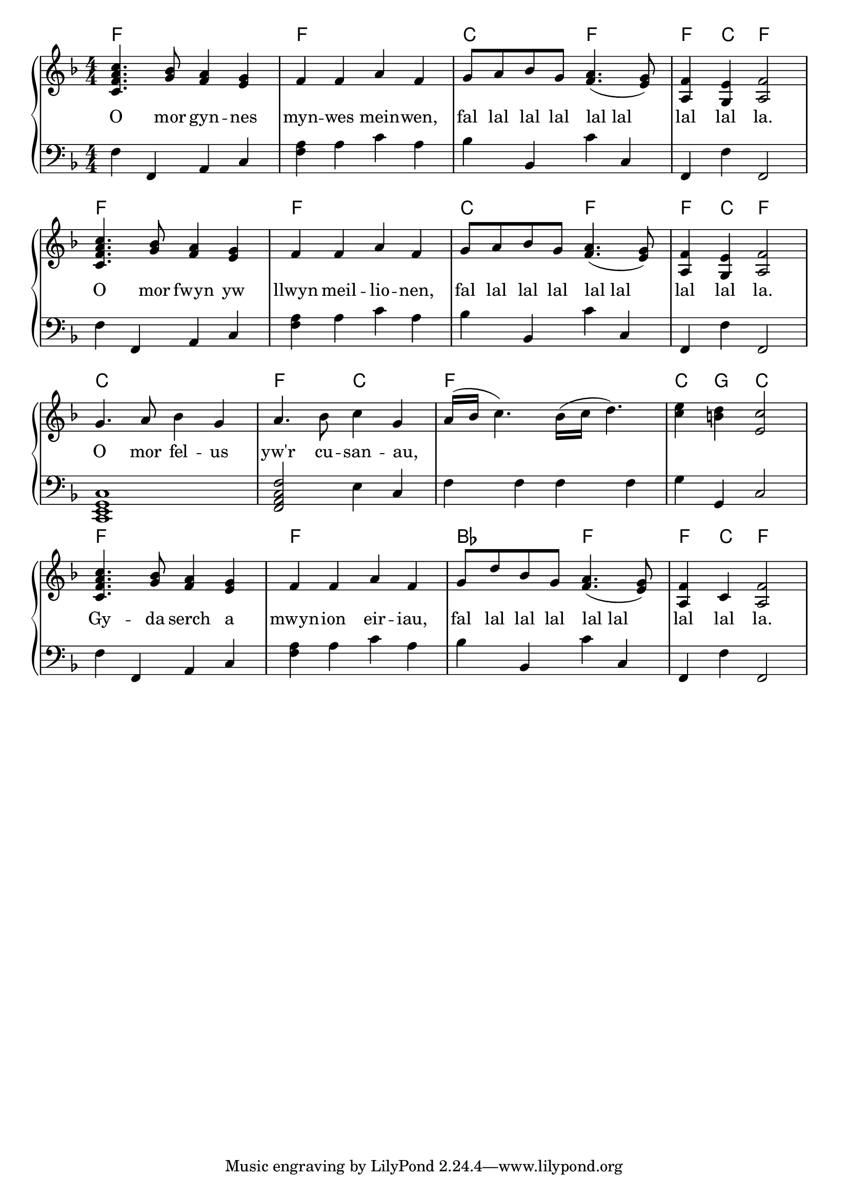 \version "2.22.2"
\language "english"

\layout {
  indent = 0.0
  \context {
    \Score
    \override SpacingSpanner.base-shortest-duration = #(ly:make-moment 1/32)
    \omit BarNumber
  }
}

global = {
  \key f \major
  \time 4/4 \numericTimeSignature
}

\parallelMusic chordProg,right,left {
  f1                                 |
  <c f a c'>4. <g bf>8 <f a>4 <e g>4 |
  f4         f,4       a,4    c4     |

  f1               |
  f4     f4 a4  f4 |
  <f a>4 a4 c'4 a4 |

  c2           f2               |
  g8 a8 bf8 g8 <f a>4.( <e g>8) |
  bf4   bf,4   c'4   c4         |

  f4      c4      f2      |
  <a, f>4 <g, e>4 <a, f>2 |
  f,4     f4      f,2     |

  f1                                 |
  <c f a c'>4. <g bf>8 <f a>4 <e g>4 |
  f4         f,4       a,4    c4     |

  f1               |
  f4     f4 a4  f4 |
  <f a>4 a4 c'4 a4 |

  c2           f2               |
  g8 a8 bf8 g8 <f a>4.( <e g>8) |
  bf4   bf,4   c'4   c4         |

  f4      c4      f2      |
  <a, f>4 <g, e>4 <a, f>2 |
  f,4     f4      f,2     |

  c1            |
  g4. a8 bf4 g4 |
  <c, e, g, c>1 |

  f2           c2     |
  a4. bf8      c'4 g4 |
  <f, a, c f>2 e4  c4 |

  f1                                |
  a16( bf16 c'4.)  bf16( c'16 d'4.) |
  f4           f4 f4             f4 |

  c4       g4      c2      |
  <c' e'>4 <b d'>4 <e c'>2 |
  g4       g,4     c2      |

  f1                                 |
  <c f a c'>4. <g bf>8 <f a>4 <e g>4 |
  f4         f,4       a,4    c4     |

  f1               |
  f4     f4 a4  f4 |
  <f a>4 a4 c'4 a4 |

  bf2           f2               |
  g8 d'8 bf8 g8 <f a>4.( <e g>8) |
  bf4    bf,4   c'4   c4         |

  f4      c4 f2      |
  <a, f>4 c4 <a, f>2 |
  f,4     f4 f,2     |
}

\score {
  \new PianoStaff <<
    \new ChordNames \chordProg
    \new Staff {
      \global \clef treble
      \fixed c' \right
    }
    \addlyrics {
      O mor gyn -- nes myn -- wes mein -- wen,
      fal lal lal lal lal_lal lal lal la.
      O mor fwyn yw llwyn meil -- lio -- nen,
      fal lal lal lal lal_lal lal lal la.
      O mor fel -- us yw'r cu -- san -- au,
      _ _ _ _ _
      Gy -- da serch a mwyn -- ion eir -- iau,
      fal lal lal lal lal_lal lal lal la.
    }
    \new Staff {
      \global \clef bass
      \fixed c \left
    }
  >>
}

